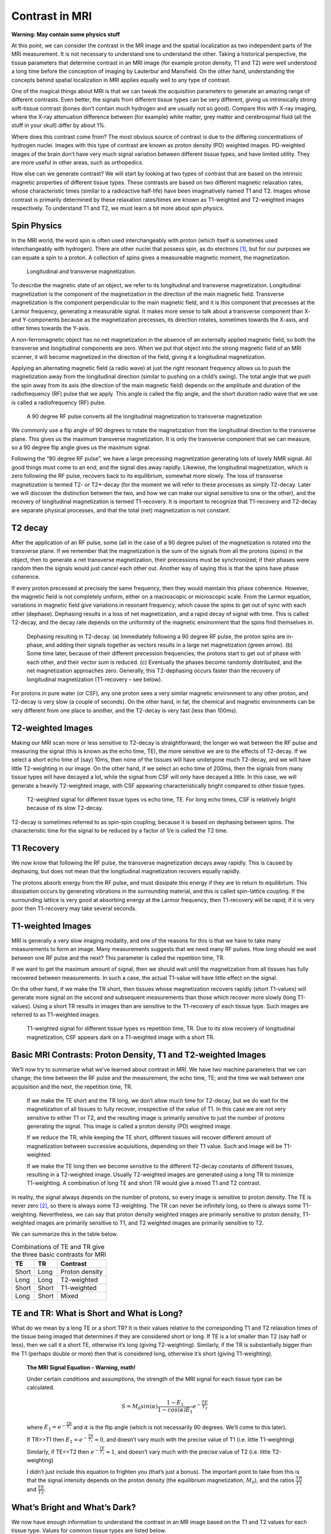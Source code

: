===============
Contrast in MRI
===============

**Warning: May contain some physics stuff**

At this point, we can consider the contrast in the MR image and the spatial localization as two independent parts of the MRI measurement. It is not necessary to understand one to understand the other. Taking a historical perspective, the tissue parameters that determine contrast in an MRI image (for example proton density, T1 and T2) were well understood a long time before the conception of imaging by Lauterbur and Mansfield. On the other hand, understanding the concepts behind spatial localization in MRI applies equally well to any type of contrast.

One of the magical things about MRI is that we can tweak the acquisition parameters to generate an amazing range of different contrasts. Even better, the signals from different tissue types can be very different, giving us intrinsically strong soft-tissue contrast (bones don’t contain much hydrogen and are usually not so good). Compare this with X-ray imaging, where the X-ray attenuation difference between (for example) white matter, grey matter and cerebrospinal fluid (all the stuff in your skull) differ by about 1%.

Where does this contrast come from? The most obvious source of contrast is due to the differing concentrations of hydrogen nuclei. Images with this type of contrast are known as proton density (PD) weighted images. PD-weighted images of the brain don’t have very much signal variation between different tissue types, and have limited utility. They are more useful in other areas, such as orthopedics.

How else can we generate contrast? We will start by looking at two types of contrast that are based on the intrinsic magnetic properties of different tissue types.  These contrasts are based on two different magnetic relaxation rates, whose characteristic times (similar to a radioactive half-life) have been imaginatively named T1 and T2. Images whose contrast is primarily determined by these relaxation rates/times are known as T1-weighted and T2-weighted images respectively. To understand T1 and T2, we must learn a bit more about *spin physics*.

Spin Physics
------------

In the MRI world, the word spin is often used interchangeably with proton (which itself is sometimes used interchangeably with hydrogen). There are other nuclei that possess spin, as do electrons [#]_, but for our purposes we can equate a spin to a proton. A collection of spins gives a measureable magnetic moment, the magnetization.

.. figure:: images/longitudinal-transverse-magnetization.png

   Longitudinal and transverse magnetization.


To describe the magnetic state of an object, we refer to its longitudinal and transverse magnetization. Longitudinal magnetization is the component of the magnetization in the direction of the main magnetic field. Transverse magnetization is the component perpendicular to the main magnetic field, and it is this component that precesses at the Larmor frequency, generating a measurable signal. It makes more sense to talk about a transverse component than X- and Y-components because as the magnetization precesses, its direction rotates, sometimes towards the X-axis, and other times towards the Y-axis.

A non-ferromagnetic object has no net magnetization in the absence of an externally applied magnetic field, so both the transverse and longitudinal components are zero. When we put that object into the strong magnetic field of an MRI scanner, it will become magnetized in the direction of the field, giving it a longitudinal magnetization.

Applying an alternating magnetic field (a radio wave) at just the right resonant frequency allows us to push the magnetization away from the longitudinal direction (similar to pushing on a child’s swing). The total angle that we push the spin away from its axis (the direction of the main magnetic field) depends on the amplitude and duration of the radiofrequency (RF) pulse that we apply. This angle is called the flip angle, and the short duration radio wave that we use is called a radiofrequency (RF) pulse.

.. figure:: images/RF-90.png

   A 90 degree RF pulse converts all the longitudinal magnetization to transverse magnetization


We commonly use a flip angle of 90 degrees to rotate the magnetization from the longitudinal direction to the transverse plane. This gives us the maximum transverse magnetization. It is only the transverse component that we can measure, so a 90 degree flip angle gives us the maximum signal.

Following the “90 degree RF pulse”, we have a large precessing magnetization generating lots of lovely NMR signal. All good things must come to an end, and the signal dies away rapidly. Likewise, the longitudinal magnetization, which is zero following the RF pulse, recovers back to its equilibrium, somewhat more slowly. The loss of transverse magnetization is termed T2- or T2*-decay (for the moment we will refer to these processes as simply T2-decay. Later we will discover the distinction between the two, and how we can make our signal sensitive to one or the other), and the recovery of longitudinal magnetization is termed T1-recovery. It is important to recognize that T1-recovery and T2-decay are separate physical processes, and that the total (net) magnetization is not constant.

T2 decay
--------

After the application of an RF pulse, some (all in the case of a 90 degree pulse) of the magnetization is rotated into the transverse plane. If we remember that the magnetization is the sum of the signals from all the protons (spins) in the object, then to generate a net transverse magnetization, their precessions must be synchronized; if their phases were random then the signals would just cancel each other out. Another way of saying this is that the spins have phase coherence.

If every proton precessed at precisely the same frequency, then they would maintain this phase coherence. However, the magnetic field is not completely uniform, either on a macroscopic or microscopic scale. From the Larmor equation, variations in magnetic field give variations in resonant frequency, which cause the spins to get out of sync with each other (dephase). Dephasing results in a loss of net magnetization, and a rapid decay of signal with time. This is called T2-decay, and the decay rate depends on the uniformity of the magnetic environment that the spins find themselves in.

.. figure:: images/T2-decay.png

   Dephasing resulting in T2-decay. (a) Immediately following a 90 degree RF pulse, the proton spins are in-phase, and adding their signals together as vectors results in a large net magnetization (green arrow). (b) Some time later, because of their different precession frequencies, the protons start to get out of phase with each other, and their vector sum is reduced. (c) Eventually the phases become randomly distributed, and the net magnetization approaches zero. Generally, this T2-dephasing occurs faster than the recovery of longitudinal magnetization (T1-recovery – see below).


For protons in pure water (or CSF), any one proton sees a very similar magnetic environment to any other proton, and T2-decay is very slow (a couple of seconds). On the other hand, in fat, the chemical and magnetic environments can be very different from one place to another, and the T2-decay is very fast (less than 100ms).

T2-weighted Images
------------------

Making our MRI scan more or less sensitive to T2-decay is straightforward; the longer we wait between the RF pulse and measuring the signal (this is known as the echo time, TE), the more sensitive we are to the effects of T2-decay. If we select a short echo time of (say) 10ms, then none of the tissues will have undergone much T2-decay, and we will have little T2-weighting in our image. On the other hand, if we select an echo time of 200ms, then the signals from many tissue types will have decayed a lot, while the signal from CSF will only have decayed a little. In this case, we will generate a heavily T2-weighted image, with CSF appearing characteristically bright compared to other tissue types.

.. figure:: images/T2-tissues.png

  T2-weighted signal for different tissue types vs echo time, TE. For long echo times, CSF is relatively bright because of its slow T2-decay.


T2-decay is sometimes referred to as spin-spin coupling, because it is based on dephasing between spins. The characteristic time for the signal to be reduced by a factor of 1/e is called the T2 time.

T1 Recovery
-----------

We now know that following the RF pulse, the transverse magnetization decays away rapidly. This is caused by dephasing, but does not mean that the longitudinal magnetization recovers equally rapidly.

The protons absorb energy from the RF pulse, and must dissipate this energy if they are to return to equilibrium. This dissipation occurs by generating vibrations in the surrounding material, and this is called spin-lattice coupling. If the surrounding lattice is very good at absorbing energy at the Larmor frequency, then T1-recovery will be rapid; if it is very poor then T1-recovery may take several seconds.

T1-weighted Images
------------------

MRI is generally a very slow imaging modality, and one of the reasons for this is that we have to take many measurements to form an image. Many measurements suggests that we need many RF pulses. How long should we wait between one RF pulse and the next? This parameter is called the repetition time, TR.

If we want to get the maximum amount of signal, then we should wait until the magnetization from all tissues has fully recovered between measurements. In such a case, the actual T1-value will have little effect on the signal.

On the other hand, if we make the TR short, then tissues whose magnetization recovers rapidly (short T1-values) will generate more signal on the second and subsequent measurements than those which recover more slowly (long T1-values). Using a short TR results in images than are sensitive to the T1-recovery of each tissue type. Such images are referred to as T1-weighted images.

.. figure:: images/T1-tissues.png

  T1-weighted signal for different tissue types vs repetition time, TR. Due to its slow recovery of longitudinal magnetization, CSF appears dark on a T1-weighted image with a short TR.


Basic MRI Contrasts: Proton Density, T1 and T2-weighted Images
--------------------------------------------------------------

We’ll now try to summarize what we’ve learned about contrast in MRI. We have two machine parameters that we can change; the time between the RF pulse and the measurement, the echo time, TE; and the time we wait between one acquisition and the next, the repetition time, TR.

  If we make the TE short and the TR long, we don’t allow much time for T2-decay, but we do wait for the magnetization of all tissues to fully recover, irrespective of the value of T1. In this case we are not very sensitive to either T1 or T2, and the resulting image is primarily sensitive to just the number of protons generating the signal. This image is called a proton density (PD) weighted image.

  If we reduce the TR, while keeping the TE short, different tissues will recover different amount of magnetization between successive acquisitions, depending on their T1 value. Such and image will be T1-weighted.

  If we make the TE long then we become sensitive to the different T2-decay constants of different tissues, resulting in a T2-weighted image. Usually T2-weighted images are generated using a long TR to minimize T1-weighting. A combination of long TE and short TR would give a mixed T1 and T2 contrast.

In reality, the signal always depends on the number of protons, so every image is sensitive to proton density. The TE is never zero [#]_, so there is always some T2-weighting. The TR can never be infinitely long, so there is always some T1-weighting. Nevertheless, we can say that proton density weighted images are primarily sensitive to proton density, T1-weighted images are primarily sensitive to T1, and T2 weighted images are primarily sensitive to T2.

We can summarize this in the table below.

.. table:: Combinations of TE and TR give the three basic contrasts for MRI

  ===== ===== ==============
  TE      TR     Contrast
  ===== ===== ==============
  Short Long  Proton density
  Long  Long  T2-weighted    
  Short Short T1-weighted    
  Long  Short Mixed          
  ===== ===== ==============



TE and TR: What is Short and What is Long?
------------------------------------------

What do we mean by a long TE or a short TR? It is their values relative to the corresponding T1 and T2 relaxation times of the tissue being imaged that determines if they are considered short or long. If TE is a lot smaller than T2 (say half or less), then we call it a short TE, otherwise it’s long (giving T2-weighting). Similarly, if the TR is substantially bigger than the T1 (perhaps double or more) then that is considered long, otherwise it’s short (giving T1-weighting).

  **The MRI Signal Equation – Warning, math!**

  Under certain conditions and assumptions, the strength of the MRI signal for each tissue type can be calculated.

  .. math::

    S = M_0 sin(\alpha) \frac{1 - E_1}{1 - cos(\alpha) E_1} e^{-\frac{TE}{T_2}}

  where :math:`{E_1 = e^{-\frac{TR}{T_1}}}` and :math:`{\alpha}` is the flip angle (which is not necessarily 90 degrees. We’ll come to this later).

  If TR>>T1 then :math:`{E_1 = e^{-\frac{TR}{T_1}} \approx 0}`, and doesn’t vary much with the precise value of T1 (i.e. little T1-weighting)

  Similarly, if TE<<T2 then :math:`{e^{-\frac{TE}{T_2}} \approx 1}`, and doesn’t vary much with the precise value of T2 (i.e. little T2-weighting)

  I didn’t just include this equation to frighten you (that’s just a bonus). The important point to take from this is that the signal intensity depends on the proton density (the equilibrium magnetization, :math:`{M_0}`), and the ratios :math:`\frac{TR}{T1}`  and :math:`\frac{TE}{T2}`. 


What’s Bright and What’s Dark?
------------------------------

We now have enough information to understand the contrast in an MR image based on the T1 and T2 values for each tissue type. Values for common tissue types are listed below.

.. table:: T1- and T2-values of various tissue types (at 1.5T and 3.0T, from Stanisz et al, MRM 54:507-512, 2005, Gold et al, AJR 183:343 2004). The magic of MRI is that these values vary widely between tissue types, giving MRI very high intrinsic contrast.

  ========================= ======= ======= ======= =======
  Tissue Type               T1 (ms) T2 (ms) T1 (ms) T2 (ms)
  ========================= ======= ======= ======= =======
  Grey matter (GM)          1124    95      1820    99 
  White matter (WM).        884     72      1084    69
  Cerebrospinal fluid (CSF) 2400    160     3120    160
  Skeletal muscle           1008    44      1412    50
  Subcutaneous fat          288     165     371     133
  Blood                     1441    327     1932    275
  ========================= ======= ======= ======= =======
  

Consider the three head images shown. The main tissue types that we can identify in the image are white matter, grey matter, cerebrospinal fluid (CSF) and fat.

  On the proton density weighted image, there is little contrast.

  On the T1-weighted image, CSF is dark because it has a very long T1 value (compared to the TR), so its magnetization recovers very little between one acquisition and the next. Grey matter is similarly darker than white matter because it has a longer T1 value. Fat is brightest because of its short T1.

  On the T2-weighted image, CSF is bright because its signal decays slowly following the RF pulse. Grey matter is brighter than white matter because of its somewhat longer T2 value. Fat is darker due to its short T2.


.. table:: Basic image weightings

  ==================================== ==================================== ====================================
  Proton Density                       T1-weighted                          T2-weighted
  ==================================== ==================================== ====================================
  .. image:: images/proton-density.png .. image:: images/T1w.png            .. image:: images/T2w.png
  TE/TR = 27/3000 ms                   TE/TR = 10/600 ms                    TE/TR = 100/4392 ms
  ==================================== ==================================== ====================================


.. rubric:: Footnotes

.. [#] I did my DPhil in the field of electron spin resonance. It’s less interesting than it sounds. Or probably just as interesting as it sounds.

.. [#] Although the TE can be made very short. The development of ultrashort TE (UTE) acquisitions is a topic of active development.
